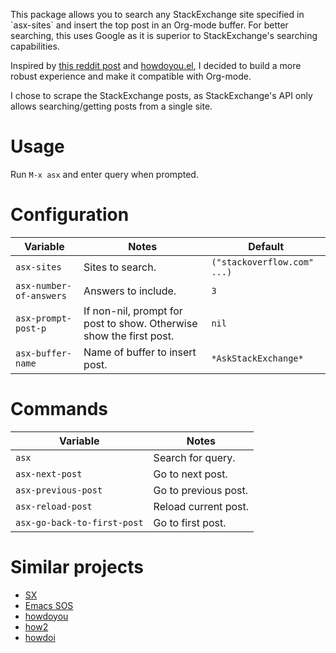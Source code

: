 [[file:example.gif]]

This package allows you to search any StackExchange site specified in
`asx-sites` and insert the top post in an Org-mode buffer. For better searching,
this uses Google as it is superior to StackExchange's searching capabilities.

Inspired by [[https://www.reddit.com/r/emacs/comments/cs6cb4/instant_stackoverflow_solutions_in_emacs_without/][this reddit post]] and [[https://github.com/thanhvg/emacs-howdoyou][howdoyou.el]], I decided to build a more robust
experience and make it compatible with Org-mode.

I chose to scrape the StackExchange posts, as StackExchange's API only allows
searching/getting posts from a single site.

* Usage
Run ~M-x asx~ and enter query when prompted.

* Configuration
| Variable                | Notes                                                               | Default                     |
|-------------------------+---------------------------------------------------------------------+-----------------------------|
| ~asx-sites~             | Sites to search.                                                    | ~("stackoverflow.com" ...)~ |
| ~asx-number-of-answers~ | Answers to include.                                                 | ~3~                         |
| ~asx-prompt-post-p~     | If non-nil, prompt for post to show. Otherwise show the first post. | ~nil~                       |
| ~asx-buffer-name~       | Name of buffer to insert post.                                      | ~*AskStackExchange*~        |

* Commands
| Variable                    | Notes                                                               |
|-----------------------------+---------------------------------------------------------------------|
| ~asx~                       | Search for query.                                                   |
| ~asx-next-post~             | Go to next post.                                                    |
| ~asx-previous-post~         | Go to previous post.                                                |
| ~asx-reload-post~           | Reload current post.                                                |
| ~asx-go-back-to-first-post~ | Go to first post.                                                   |

* Similar projects
- [[https://github.com/vermiculus/sx.el][SX]]
- [[https://github.com/rudolfolah/emacs-sos][Emacs SOS]]
- [[https://github.com/thanhvg/emacs-howdoyou/blob/master/howdoyou.el][howdoyou]]
- [[https://github.com/santinic/how2][how2]]
- [[https://github.com/atykhonov/emacs-howdoi][howdoi]]
